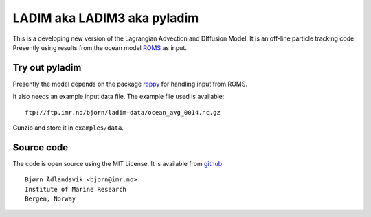 LADIM aka LADIM3 aka pyladim
============================

This is a developing new version of the Lagrangian Advection and DIffusion
Model. It is an off-line particle tracking code. Presently  using results from
the ocean model `ROMS <http://www.myroms.org/>`_ as input.

Try out pyladim
---------------

Presently the model depends on the package `roppy
<https://github.com/bjornaa/roppy>`_ for handling input from ROMS.

It also needs an example input data file. The example file used is available::

  ftp://ftp.imr.no/bjorn/ladim-data/ocean_avg_0014.nc.gz

Gunzip and store it in ``examples/data``.


Source code
-----------

The code is open source using the MIT License. It is available from
`github <https://github.com/bjornaa/ladim>`_

::

  Bjørn Ådlandsvik <bjorn@imr.no>
  Institute of Marine Research
  Bergen, Norway

